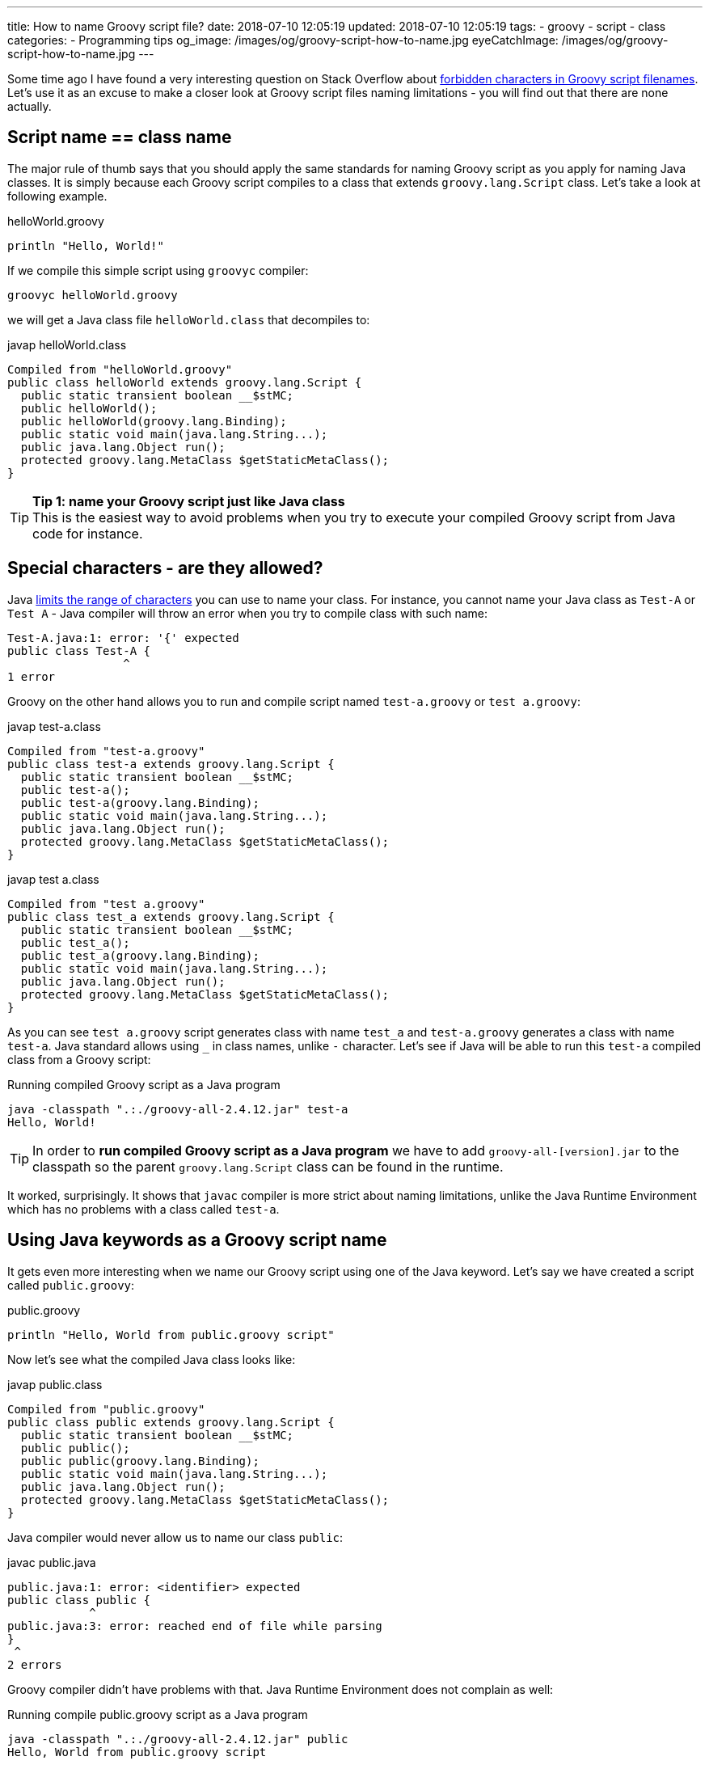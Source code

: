 ---
title: How to name Groovy script file?
date: 2018-07-10 12:05:19
updated: 2018-07-10 12:05:19
tags:
    - groovy
    - script
    - class
categories:
    - Programming tips
og_image: /images/og/groovy-script-how-to-name.jpg
eyeCatchImage: /images/og/groovy-script-how-to-name.jpg
---

Some time ago I have found a very interesting question on Stack Overflow about https://stackoverflow.com/questions/51238868/forbidden-characters-in-groovy-script-filenames[forbidden characters
in Groovy script filenames]. Let's use it as an excuse to make a closer look at Groovy script
files naming limitations - you will find out that there are none actually.

++++
<!-- more -->
++++

== Script name == class name

The major rule of thumb says that you should apply the same standards for naming Groovy script
as you apply for naming Java classes. It is simply because each Groovy script compiles to a class
that extends `groovy.lang.Script` class. Let's take a look at following example.

.helloWorld.groovy
[source,groovy]
----
println "Hello, World!"
----

If we compile this simple script using `groovyc` compiler:

[source,bash]
----
groovyc helloWorld.groovy
----

we will get a Java class file `helloWorld.class` that decompiles to:

.javap helloWorld.class
[source,java]
----
Compiled from "helloWorld.groovy"
public class helloWorld extends groovy.lang.Script {
  public static transient boolean __$stMC;
  public helloWorld();
  public helloWorld(groovy.lang.Binding);
  public static void main(java.lang.String...);
  public java.lang.Object run();
  protected groovy.lang.MetaClass $getStaticMetaClass();
}
----

TIP: *Tip 1: name your Groovy script just like Java class*
+++<br />+++This is the easiest way to avoid problems when you try to execute your compiled
Groovy script from Java code for instance.

== Special characters - are they allowed?

Java https://docs.oracle.com/javase/specs/jls/se8/html/jls-3.html#jls-3.8[limits the range of characters] you can use
to name your class. For instance, you cannot name your Java class as `Test-A` or `Test A` - Java compiler
will throw an error when you try to compile class with such name:

[source,text]
----
Test-A.java:1: error: '{' expected
public class Test-A {
                 ^
1 error
----

Groovy on the other hand allows you to run and compile script named `test-a.groovy` or `test a.groovy`:

.javap test-a.class
[source,java]
----
Compiled from "test-a.groovy"
public class test-a extends groovy.lang.Script {
  public static transient boolean __$stMC;
  public test-a();
  public test-a(groovy.lang.Binding);
  public static void main(java.lang.String...);
  public java.lang.Object run();
  protected groovy.lang.MetaClass $getStaticMetaClass();
}
----


.javap test a.class
[source,java]
----
Compiled from "test a.groovy"
public class test_a extends groovy.lang.Script {
  public static transient boolean __$stMC;
  public test_a();
  public test_a(groovy.lang.Binding);
  public static void main(java.lang.String...);
  public java.lang.Object run();
  protected groovy.lang.MetaClass $getStaticMetaClass();
}
----

As you can see `test a.groovy` script generates class with name `test_a` and `test-a.groovy` generates
a class with name `test-a`. Java standard allows using `_` in class names, unlike `-` character.
Let's see if Java will be able to run this `test-a` compiled class from a Groovy script:

.Running compiled Groovy script as a Java program
[source,bash]
----
java -classpath ".:./groovy-all-2.4.12.jar" test-a
Hello, World!
----


TIP: In order to *run compiled Groovy script as a Java program* we have to add `groovy-all-[version].jar` to the classpath so the parent `groovy.lang.Script` class can be found in the runtime.


It worked, surprisingly. It shows that `javac` compiler is more strict about naming limitations, unlike the
Java Runtime Environment which has no problems with a class called `test-a`.

== Using Java keywords as a Groovy script name

It gets even more interesting when we name our Groovy script using one of the Java keyword. Let's
say we have created a script called `public.groovy`:

.public.groovy
[source,groovy]
----
println "Hello, World from public.groovy script"
----

Now let's see what the compiled Java class looks like:

.javap public.class
[source,java]
----
Compiled from "public.groovy"
public class public extends groovy.lang.Script {
  public static transient boolean __$stMC;
  public public();
  public public(groovy.lang.Binding);
  public static void main(java.lang.String...);
  public java.lang.Object run();
  protected groovy.lang.MetaClass $getStaticMetaClass();
}
----

Java compiler would never allow us to name our class `public`:

.javac public.java
[source,text]
----
public.java:1: error: <identifier> expected
public class public {
            ^
public.java:3: error: reached end of file while parsing
}
 ^
2 errors
----

Groovy compiler didn't have problems with that. Java Runtime Environment does not complain as well:

.Running compile public.groovy script as a Java program
[source,bash]
----
java -classpath ".:./groovy-all-2.4.12.jar" public
Hello, World from public.groovy script
----

Does it mean I can abuse and use non-standard script names without causing any troubles? It depends.
If you are going to use your compiled Groovy code with other Java programs then it's better to follow
the guidelines and use names that are 1:1 compatible with Java compiler class name standards. Otherwise
you will get compilation errors when your Java code will try to instantiate for instance:

[source,java]
----
new public()
----

With great power comes great responsibility.